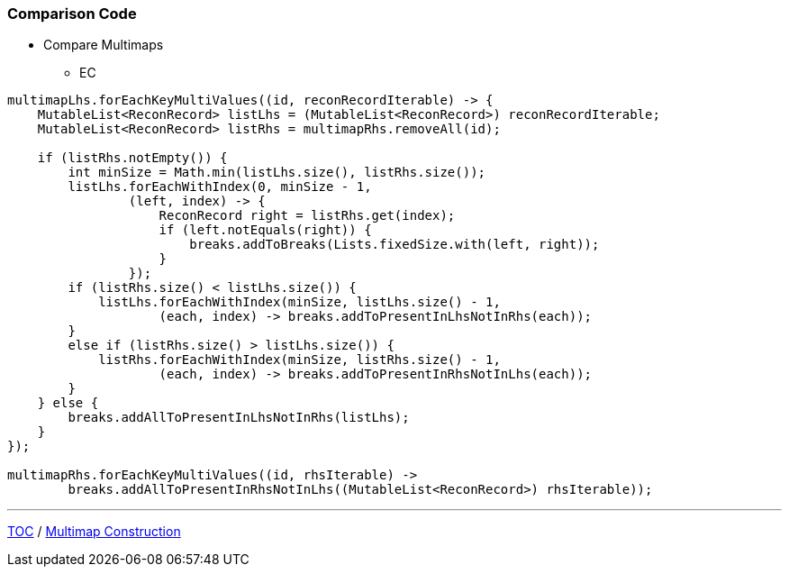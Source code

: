 :icons: font

=== Comparison Code

* Compare Multimaps
** EC

[example]
--
[source,java,linenums]
----
multimapLhs.forEachKeyMultiValues((id, reconRecordIterable) -> {
    MutableList<ReconRecord> listLhs = (MutableList<ReconRecord>) reconRecordIterable;
    MutableList<ReconRecord> listRhs = multimapRhs.removeAll(id);

    if (listRhs.notEmpty()) {
        int minSize = Math.min(listLhs.size(), listRhs.size());
        listLhs.forEachWithIndex(0, minSize - 1,
                (left, index) -> {
                    ReconRecord right = listRhs.get(index);
                    if (left.notEquals(right)) {
                        breaks.addToBreaks(Lists.fixedSize.with(left, right));
                    }
                });
        if (listRhs.size() < listLhs.size()) {
            listLhs.forEachWithIndex(minSize, listLhs.size() - 1,
                    (each, index) -> breaks.addToPresentInLhsNotInRhs(each));
        }
        else if (listRhs.size() > listLhs.size()) {
            listRhs.forEachWithIndex(minSize, listRhs.size() - 1,
                    (each, index) -> breaks.addToPresentInRhsNotInLhs(each));
        }
    } else {
        breaks.addAllToPresentInLhsNotInRhs(listLhs);
    }
});

multimapRhs.forEachKeyMultiValues((id, rhsIterable) ->
        breaks.addAllToPresentInRhsNotInLhs((MutableList<ReconRecord>) rhsIterable));
----
--
---

link:./00_toc.adoc[TOC] /
link:./27_comparison_code_multimap_based_processing.adoc[Multimap Construction]
